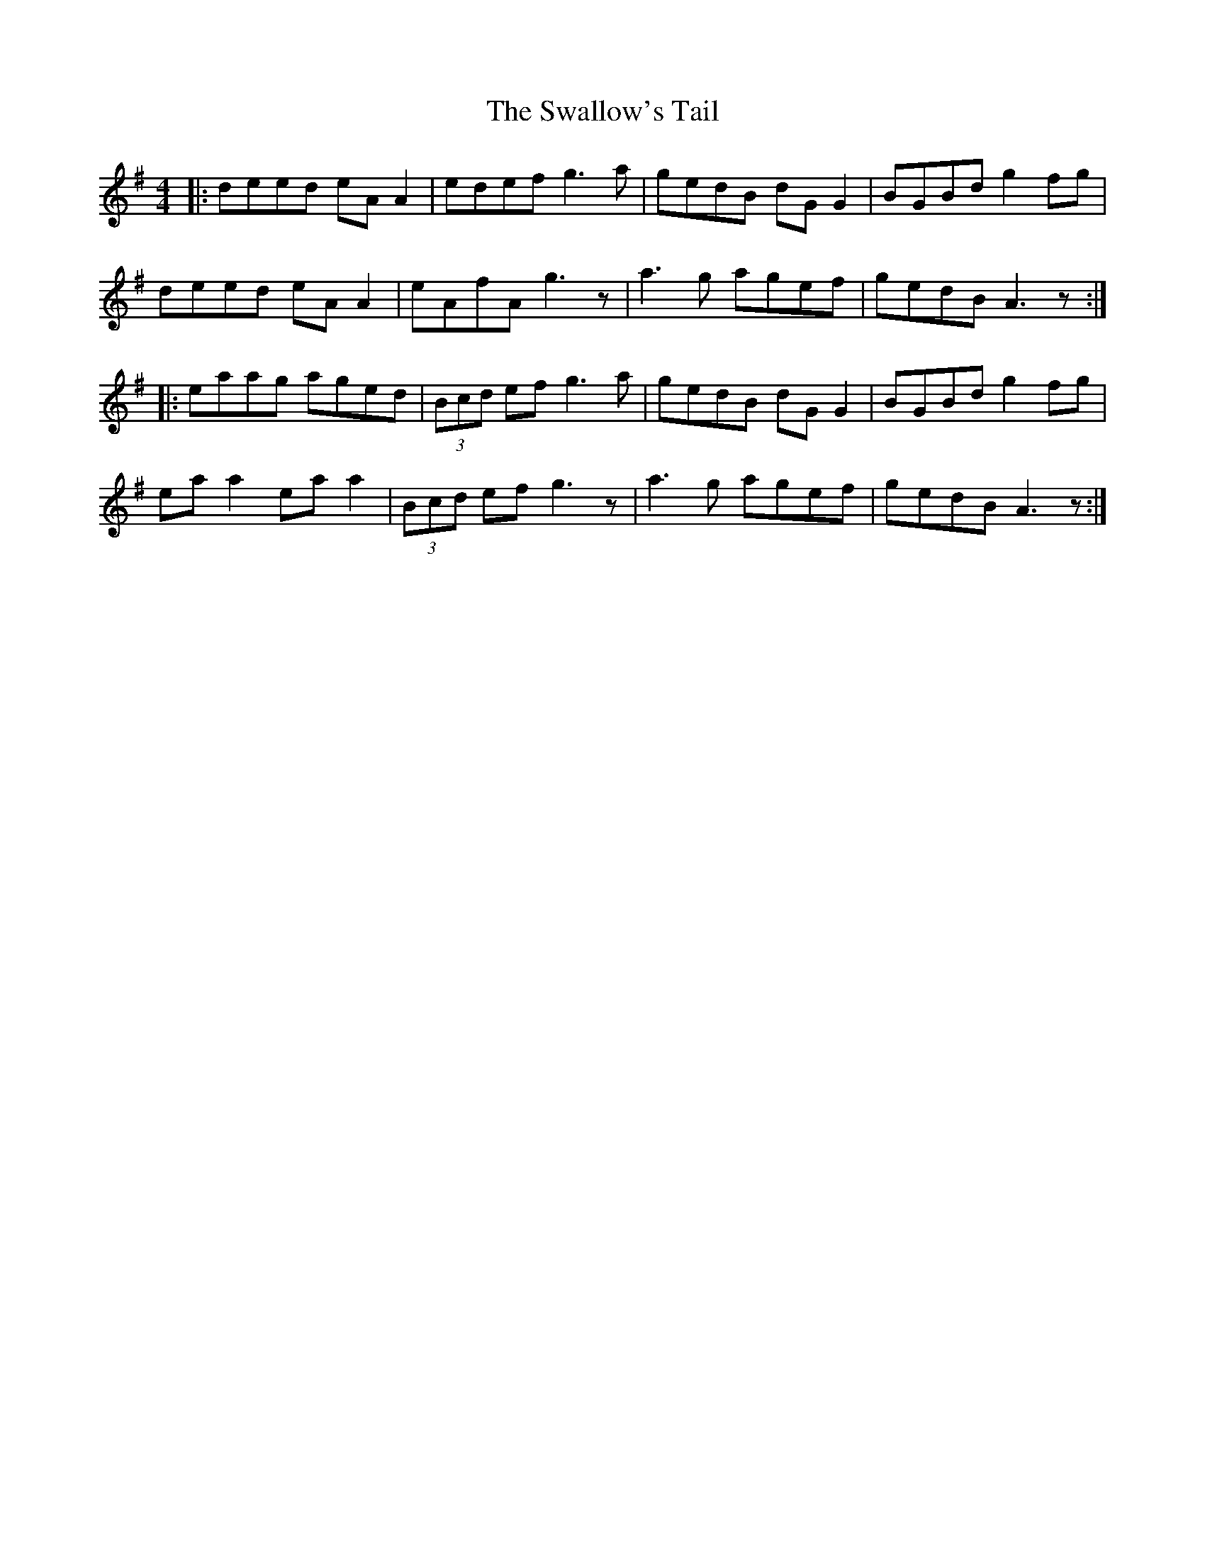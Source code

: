 X: 38989
T: Swallow's Tail, The
R: reel
M: 4/4
K: Adorian
|:deed eA A2|edef g3a|gedB dG G2|BGBd g2 fg|
deed eA A2|eAfA g3z|a3g agef|gedB A3z:|
|:eaag aged|(3Bcd ef g3a|gedB dG G2|BGBd g2fg|
ea a2 ea a2|(3Bcd ef g3z|a3g agef|gedB A3z:|

